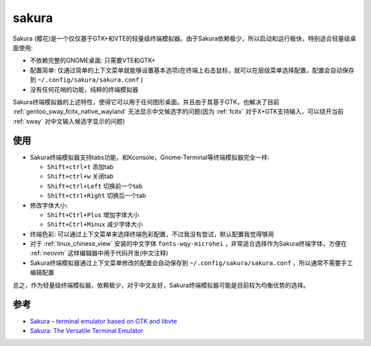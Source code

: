 .. _sakura:

================
sakura
================

Sakura (樱花)是一个仅仅基于GTK+和VTE的轻量级终端模拟器。由于Sakura依赖极少，所以启动和运行极快，特别适合轻量级桌面使用:

- 不依赖完整的GNOME桌面: 只需要VTE和GTK+
- 配置简单: 仅通过简单的上下文菜单就能够设置基本选项(在终端上右击鼠标，就可以在层级菜单选择配置，配置会自动保存到 ``~/.config/sakura/sakura.conf`` )
- 没有任何花哨的功能，纯粹的终端模拟器

Sakura终端模拟器的上述特性，使得它可以用于任何图形桌面。并且由于其基于GTK，也解决了目前 :ref:`gentoo_sway_fcitx_native_wayland` 无法显示中文候选字的问题(因为 :ref:`fcitx` 对于X+GTK支持输入，可以绕开当前 :ref:`sway` 对中文输入候选字显示的问题)

使用
=========

- Sakura终端模拟器支持tabs功能，和Kconsole，Gnome-Terminal等终端模拟器完全一样:

  - ``Shift+ctrl+t`` 添加tab
  - ``Shift+ctrl+w`` 关闭tab
  - ``Shift+ctrl+Left`` 切换前一个tab
  - ``Shift+ctrl+Right`` 切换后一个tab

- 修改字体大小:

  - ``Shift+Ctrl+Plus`` 增加字体大小
  - ``Shift+Ctrl+Minux`` 减少字体大小

- 终端色彩: 可以通过上下文菜单来选择终端色彩配置，不过我没有尝试，默认配置我觉得够用

- 对于 :ref:`linux_chinese_view` 安装的中文字体 ``fonts-wqy-microhei`` ，非常适合选择作为Sakura终端字体，方便在 :ref:`neovim` 这样编辑器中用于代码开发(中文注释)

- Sakura终端模拟器通过上下文菜单修改的配置会自动保存到 ``~/.config/sakura/sakura.conf`` ，所以通常不需要手工编辑配置

总之，作为轻量级终端模拟器，依赖极少，对于中文友好，Sakura终端模拟器可能是目前较为均衡优势的选择。

参考
============

- `Sakura – terminal emulator based on GTK and libvte <https://www.linuxlinks.com/Sakura/>`_
- `Sakura: The Versatile Terminal Emulator <http://www.troubleshooters.com/linux/sakura.htm>`_
